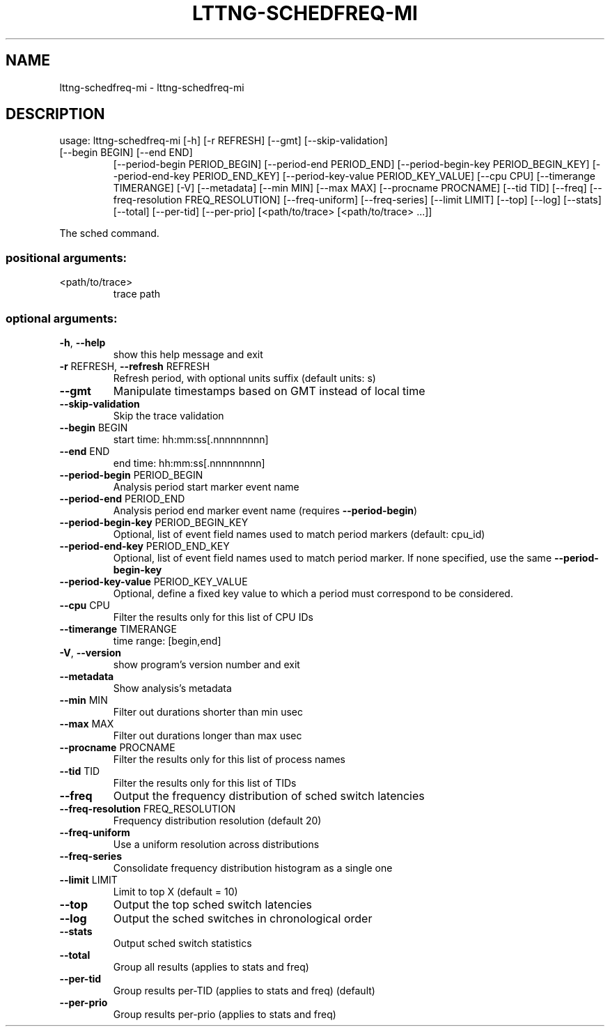 .\" DO NOT MODIFY THIS FILE!  It was generated by help2man 1.47.3.
.TH LTTNG-SCHEDFREQ-MI "1" "March 2016" "lttng-schedfreq-mi 0.4.2" "User Commands"
.SH NAME
lttng-schedfreq-mi \- lttng-schedfreq-mi
.SH DESCRIPTION
usage: lttng\-schedfreq\-mi [\-h] [\-r REFRESH] [\-\-gmt] [\-\-skip\-validation]
.TP
[\-\-begin BEGIN] [\-\-end END]
[\-\-period\-begin PERIOD_BEGIN]
[\-\-period\-end PERIOD_END]
[\-\-period\-begin\-key PERIOD_BEGIN_KEY]
[\-\-period\-end\-key PERIOD_END_KEY]
[\-\-period\-key\-value PERIOD_KEY_VALUE] [\-\-cpu CPU]
[\-\-timerange TIMERANGE] [\-V] [\-\-metadata]
[\-\-min MIN] [\-\-max MAX] [\-\-procname PROCNAME]
[\-\-tid TID] [\-\-freq]
[\-\-freq\-resolution FREQ_RESOLUTION] [\-\-freq\-uniform]
[\-\-freq\-series] [\-\-limit LIMIT] [\-\-top] [\-\-log]
[\-\-stats] [\-\-total] [\-\-per\-tid] [\-\-per\-prio]
[<path/to/trace> [<path/to/trace> ...]]
.PP
The sched command.
.SS "positional arguments:"
.TP
<path/to/trace>
trace path
.SS "optional arguments:"
.TP
\fB\-h\fR, \fB\-\-help\fR
show this help message and exit
.TP
\fB\-r\fR REFRESH, \fB\-\-refresh\fR REFRESH
Refresh period, with optional units suffix (default
units: s)
.TP
\fB\-\-gmt\fR
Manipulate timestamps based on GMT instead of local
time
.TP
\fB\-\-skip\-validation\fR
Skip the trace validation
.TP
\fB\-\-begin\fR BEGIN
start time: hh:mm:ss[.nnnnnnnnn]
.TP
\fB\-\-end\fR END
end time: hh:mm:ss[.nnnnnnnnn]
.TP
\fB\-\-period\-begin\fR PERIOD_BEGIN
Analysis period start marker event name
.TP
\fB\-\-period\-end\fR PERIOD_END
Analysis period end marker event name (requires
\fB\-\-period\-begin\fR)
.TP
\fB\-\-period\-begin\-key\fR PERIOD_BEGIN_KEY
Optional, list of event field names used to match
period markers (default: cpu_id)
.TP
\fB\-\-period\-end\-key\fR PERIOD_END_KEY
Optional, list of event field names used to match
period marker. If none specified, use the same
\fB\-\-period\-begin\-key\fR
.TP
\fB\-\-period\-key\-value\fR PERIOD_KEY_VALUE
Optional, define a fixed key value to which a period
must correspond to be considered.
.TP
\fB\-\-cpu\fR CPU
Filter the results only for this list of CPU IDs
.TP
\fB\-\-timerange\fR TIMERANGE
time range: [begin,end]
.TP
\fB\-V\fR, \fB\-\-version\fR
show program's version number and exit
.TP
\fB\-\-metadata\fR
Show analysis's metadata
.TP
\fB\-\-min\fR MIN
Filter out durations shorter than min usec
.TP
\fB\-\-max\fR MAX
Filter out durations longer than max usec
.TP
\fB\-\-procname\fR PROCNAME
Filter the results only for this list of process names
.TP
\fB\-\-tid\fR TID
Filter the results only for this list of TIDs
.TP
\fB\-\-freq\fR
Output the frequency distribution of sched switch
latencies
.TP
\fB\-\-freq\-resolution\fR FREQ_RESOLUTION
Frequency distribution resolution (default 20)
.TP
\fB\-\-freq\-uniform\fR
Use a uniform resolution across distributions
.TP
\fB\-\-freq\-series\fR
Consolidate frequency distribution histogram as a
single one
.TP
\fB\-\-limit\fR LIMIT
Limit to top X (default = 10)
.TP
\fB\-\-top\fR
Output the top sched switch latencies
.TP
\fB\-\-log\fR
Output the sched switches in chronological order
.TP
\fB\-\-stats\fR
Output sched switch statistics
.TP
\fB\-\-total\fR
Group all results (applies to stats and freq)
.TP
\fB\-\-per\-tid\fR
Group results per\-TID (applies to stats and freq)
(default)
.TP
\fB\-\-per\-prio\fR
Group results per\-prio (applies to stats and freq)
